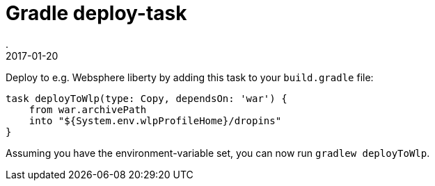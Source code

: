 = Gradle deploy-task
.
2017-01-20
:jbake-type: post
:jbake-tags: gradle wlp
:jbake-status: published

Deploy to e.g. Websphere liberty by adding this task to your `build.gradle` file:

[source, groovy]
----
task deployToWlp(type: Copy, dependsOn: 'war') {
    from war.archivePath
    into "${System.env.wlpProfileHome}/dropins"
}
----

Assuming you have the environment-variable set, you can now run `gradlew deployToWlp`.
